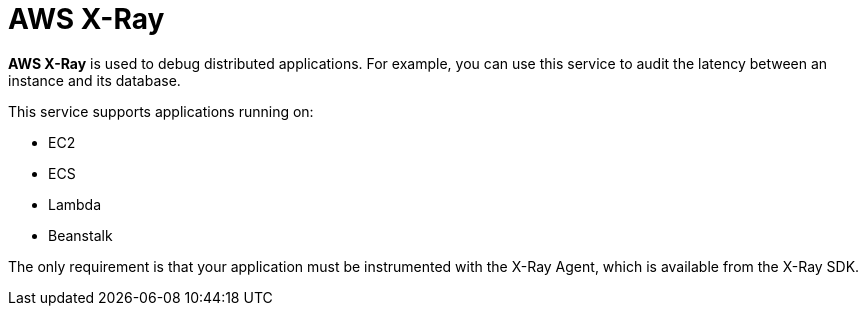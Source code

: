 = AWS X-Ray

*AWS X-Ray* is used to debug distributed applications. For example, you can use this service to audit the latency between an instance and its database.

This service supports applications running on:

* EC2
* ECS
* Lambda
* Beanstalk

The only requirement is that your application must be instrumented with the X-Ray Agent, which is available from the X-Ray SDK.

